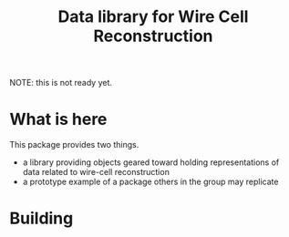 #+TITLE: Data library for Wire Cell Reconstruction

NOTE: this is not ready yet.

* What is here

This package provides two things.

- a library providing objects geared toward holding representations of data related to wire-cell reconstruction
- a prototype example of a package others in the group may replicate

* Building

